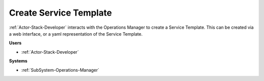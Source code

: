 .. _Scenario-Create-Service-Template:

Create Service Template
=======================

:ref:`Actor-Stack-Developer` interacts with the Operations Manager to create a Service Template.
This can be created via a web interface, or a yaml representation of the Service Template.

.. image:: CreateServiceTemplate.png

**Users**

* :ref:`Actor-Stack-Developer`

**Systems**

* :ref:`SubSystem-Operations-Manager`
